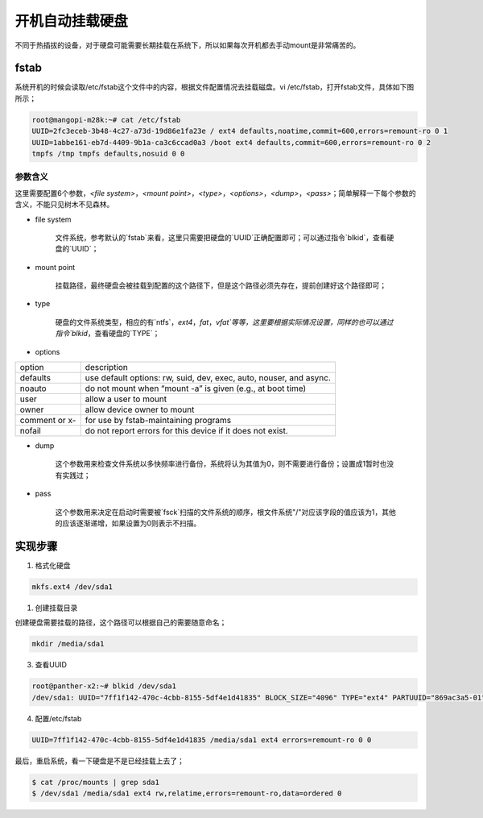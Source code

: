 .. _automatically-mount-hard-drive:

开机自动挂载硬盘
=================

不同于热插拔的设备，对于硬盘可能需要长期挂载在系统下，所以如果每次开机都去手动mount是非常痛苦的。

fstab
-----

系统开机的时候会读取/etc/fstab这个文件中的内容，根据文件配置情况去挂载磁盘。vi /etc/fstab，打开fstab文件，具体如下图所示；

.. code-block:: shell

    root@mangopi-m28k:~# cat /etc/fstab 
    UUID=2fc3eceb-3b48-4c27-a73d-19d86e1fa23e / ext4 defaults,noatime,commit=600,errors=remount-ro 0 1
    UUID=1abbe161-eb7d-4409-9b1a-ca3c6ccad0a3 /boot ext4 defaults,commit=600,errors=remount-ro 0 2
    tmpfs /tmp tmpfs defaults,nosuid 0 0


参数含义
^^^^^^^^^

这里需要配置6个参数，`<file system>`，`<mount point>`，`<type>`，`<options>`，`<dump>`，`<pass>`；简单解释一下每个参数的含义，不能只见树木不见森林。

- file system

    文件系统，参考默认的`fstab`来看，这里只需要把硬盘的`UUID`正确配置即可；可以通过指令`blkid`，查看硬盘的`UUID`；

- mount point

    挂载路径，最终硬盘会被挂载到配置的这个路径下，但是这个路径必须先存在，提前创建好这个路径即可；

- type

    硬盘的文件系统类型，相应的有`ntfs`，`ext4`，`fat`，`vfat`等等，这里要根据实际情况设置，同样的也可以通过指令`blkid`，查看硬盘的`TYPE`；

- options

============== ============
option         description
-------------- ------------
defaults       use default options: rw, suid, dev, exec, auto, nouser, and async.
-------------- ------------
noauto         do not mount when “mount -a” is given (e.g., at boot time)
-------------- ------------
user           allow a user to mount
-------------- ------------
owner          allow device owner to mount
-------------- ------------
comment or x-  for use by fstab-maintaining programs
-------------- ------------
nofail         do not report errors for this device if it does not exist.
============== ============

- dump

    这个参数用来检查文件系统以多快频率进行备份，系统将认为其值为0，则不需要进行备份；设置成1暂时也没有实践过；

- pass

    这个参数用来决定在启动时需要被`fsck`扫描的文件系统的顺序，根文件系统"/"对应该字段的值应该为1，其他的应该逐渐递增，如果设置为0则表示不扫描。

实现步骤
--------

1. 格式化硬盘

.. code-block:: shell

    mkfs.ext4 /dev/sda1


1. 创建挂载目录

创建硬盘需要挂载的路径，这个路径可以根据自己的需要随意命名；

.. code-block:: shell

    mkdir /media/sda1


3. 查看UUID

.. code-block:: shell

    root@panther-x2:~# blkid /dev/sda1 
    /dev/sda1: UUID="7ff1f142-470c-4cbb-8155-5df4e1d41835" BLOCK_SIZE="4096" TYPE="ext4" PARTUUID="869ac3a5-01"


4. 配置/etc/fstab

.. code-block:: shell

    UUID=7ff1f142-470c-4cbb-8155-5df4e1d41835 /media/sda1 ext4 errors=remount-ro 0 0


最后，重启系统，看一下硬盘是不是已经挂载上去了；

.. code-block:: shell

    $ cat /proc/mounts | grep sda1
    $ /dev/sda1 /media/sda1 ext4 rw,relatime,errors=remount-ro,data=ordered 0
